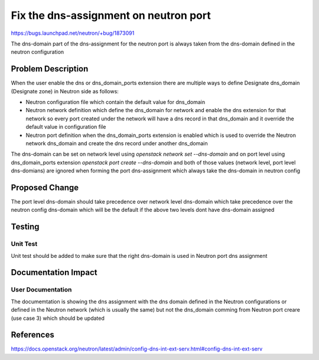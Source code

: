 ..
 This work is licensed under a Creative Commons Attribution 3.0 Unported
 License.

 http://creativecommons.org/licenses/by/3.0/legalcode

======================================
Fix the dns-assignment on neutron port
======================================

https://bugs.launchpad.net/neutron/+bug/1873091

The dns-domain part of the dns-assignment for the neutron port is always taken
from the dns-domain defined in the neutron configuration

Problem Description
===================
When the user enable the dns or dns_domain_ports extension there are multiple ways to
define Designate dns_domain (Designate zone) in Neutron side as follows:

* Neutron configuration file which contain the default value for dns_domain
* Neutron network definition which define the dns_domain for network and enable the dns
  extension for that network so every port created under the network will have a dns
  record in that dns_domain and it override the default value in configuration file
* Neutron port definition when the dns_domain_ports extension is enabled which is used
  to override the Neutron network dns_domain and create the dns record under another
  dns_domain

The dns-domain can be set on network level using `openstack network set --dns-domain`
and on port level using dns_domain_ports extension `openstack port create --dns-domain`
and both of those values (network level, port level dns-domians) are ignored when forming
the port dns-assignment which always take the dns-domain in neutron config

Proposed Change
===============

The port level dns-domain should take precedence over network level dns-domain which take
precedence over the neutron config dns-domain which will be the default if the above two levels
dont have dns-domain assigned

Testing
=======

Unit Test
---------
Unit test should be added to make sure that the right dns-domain is used in Neutron port dns assignment

Documentation Impact
====================

User Documentation
------------------
The documemtation is showing the dns assignment with the dns domain defined in the Neutron configurations
or defined in the Neutron network (which is usually the same) but not the dns_domain comming from Neutron
port creare (use case 3) which should be updated

References
==========

https://docs.openstack.org/neutron/latest/admin/config-dns-int-ext-serv.html#config-dns-int-ext-serv
